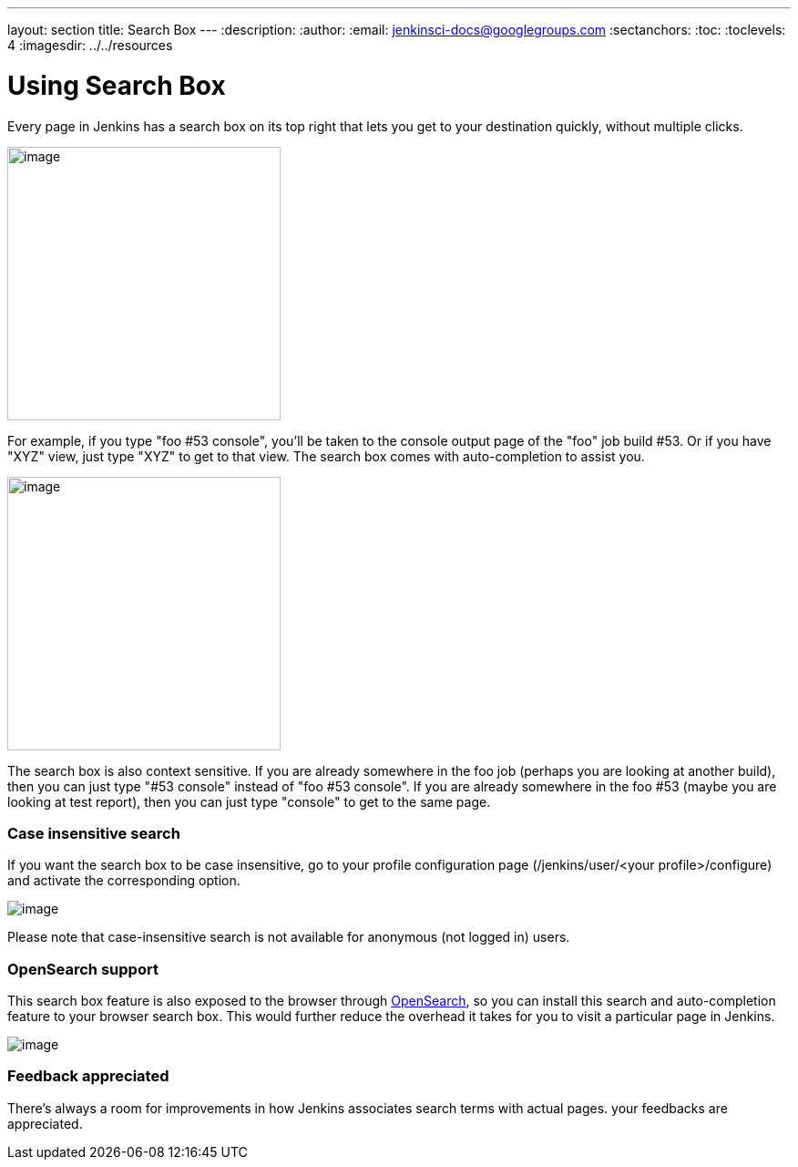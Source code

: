 ---
layout: section
title: Search Box
---
ifdef::backend-html5[]
:description:
:author:
:email: jenkinsci-docs@googlegroups.com
:sectanchors:
:toc:
:toclevels: 4
:imagesdir: ../../resources
endif::[]


= Using Search Box

Every page in Jenkins has a search box on its top right that lets you get to your destination quickly, without multiple clicks.

[.boxshadow]
image:using/search/box.png[image,width=300]

For example, if you type "foo #53 console", you'll be taken to the console output page of the "foo" job build #53. Or if you have "XYZ" view, just type "XYZ" to get to that view. The search box comes with auto-completion to assist you.

[.boxshadow]
image:using/search/dropdown.png[image,width=300]

The search box is also context sensitive. If you are already somewhere in the foo job (perhaps you are looking at another build), then you can just type "#53 console" instead of "foo #53 console". If you are already somewhere in the foo #53 (maybe you are looking at test report), then you can just type "console" to get to the same page.

[[SearchBox-Caseinsensitivesearch]]
=== Case insensitive search

If you want the search box to be case insensitive, go to your profile configuration page (/jenkins/user/<your profile>/configure) and activate the corresponding option.

[.boxshadow]
image:using/search/case-sensitivity.png[image]

Please note that case-insensitive search is not available for anonymous (not logged in) users.

[[SearchBox-OpenSearchsupport]]
=== OpenSearch support

This search box feature is also exposed to the browser through http://en.wikipedia.org/wiki/OpenSearch[OpenSearch], so you can install this search and auto-completion feature to your browser search box. This would further reduce the overhead it takes for you to visit a particular page in Jenkins.

[.boxshadow]
image:using/search/Image4.png[image]

[[SearchBox-Feedbackappreciated]]
=== Feedback appreciated

There's always a room for improvements in how Jenkins associates search terms with actual pages. your feedbacks are appreciated.
